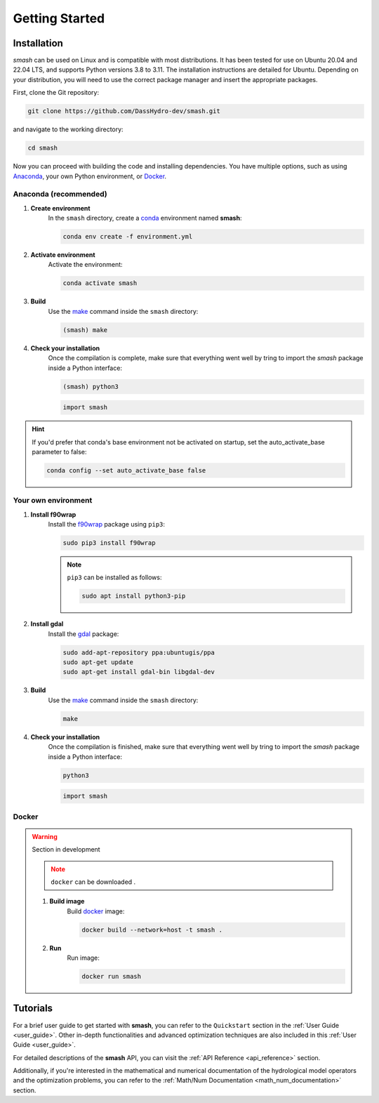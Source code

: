 .. _getting_started:

===============
Getting Started
===============

------------
Installation
------------

`smash` can be used on Linux and is compatible with most distributions. It has been tested for use on Ubuntu 20.04 and 22.04 LTS, and supports Python versions 3.8 to 3.11.
The installation instructions are detailed for Ubuntu. Depending on your distribution, you will need to use the correct package manager and insert the appropriate packages.

First, clone the Git repository:

.. code-block:: none

    git clone https://github.com/DassHydro-dev/smash.git

and navigate to the working directory:

.. code-block:: none

    cd smash

Now you can proceed with building the code and installing dependencies. You have multiple options, such as using `Anaconda <https://www.anaconda.com/>`__, your own Python environment, or `Docker <https://docs.docker.com/engine/install/>`__.

**********************
Anaconda (recommended)
**********************

.. image:: ../_static/logo_anaconda.png
    :width: 175
    :align: center

1. **Create environment**
    In the ``smash`` directory, create a `conda <https://www.anaconda.com/>`__ environment named **smash**:

    .. code-block:: none

        conda env create -f environment.yml

2. **Activate environment**
    Activate the environment:

    .. code-block:: none

        conda activate smash

3. **Build**
    Use the `make <https://www.gnu.org/software/make/manual/make.html>`__ command inside the ``smash`` directory:

    .. code-block:: none

        (smash) make

4. **Check your installation**
    Once the compilation is complete, make sure that everything went well by tring to import the `smash` package inside a Python interface:

    .. code-block:: none

        (smash) python3

    .. code-block:: python

        import smash

.. hint::

    If you'd prefer that conda's base environment not be activated on startup, 
    set the auto_activate_base parameter to false:

    .. code-block::

        conda config --set auto_activate_base false

********************
Your own environment
********************

.. image:: ../_static/logo_terminal.svg
    :width: 75
    :align: center

1. **Install f90wrap**
    Install the `f90wrap <https://github.com/jameskermode/f90wrap>`__ package using ``pip3``:

    .. code-block:: none
        
        sudo pip3 install f90wrap
        
    .. note ::
        
        ``pip3`` can be installed as follows:
        
        .. code-block:: none
        
            sudo apt install python3-pip
            
2. **Install gdal**
    Install the `gdal <https://gdal.org/api/python/osgeo.gdal.html>`__ package:

    .. code-block:: none
        
        sudo add-apt-repository ppa:ubuntugis/ppa
        sudo apt-get update
        sudo apt-get install gdal-bin libgdal-dev
        
3. **Build**
    Use the `make <https://www.gnu.org/software/make/manual/make.html>`__ command inside the ``smash`` directory:
    
    .. code-block:: none
    
        make
        
4. **Check your installation**
    Once the compilation is finished, make sure that everything went well by tring to import the `smash` package inside a Python interface:
    
    .. code-block:: none
    
        python3
        
    .. code-block:: python
        
        import smash
    
******
Docker
******
    
.. image:: ../_static/logo_docker.png
    :width: 175
    :align: center
    
.. warning::

    Section in development
    
    .. note::

        ``docker`` can be downloaded .
        
    1. **Build image**
        Build `docker <https://docs.docker.com/engine/install/>`__ image:
        
        .. code-block:: none
            
            docker build --network=host -t smash .
            
    2. **Run**
        Run image:
        
        .. code-block ::
            
            docker run smash

---------
Tutorials
---------

For a brief user guide to get started with **smash**, you can refer to the ``Quickstart`` section in the :ref:`User Guide <user_guide>`. Other in-depth functionalities and advanced optimization techniques are also included in this :ref:`User Guide <user_guide>`.

For detailed descriptions of the **smash** API, you can visit the :ref:`API Reference <api_reference>` section.

Additionally, if you're interested in the mathematical and numerical documentation of the hydrological model operators and the optimization problems, you can refer to the :ref:`Math/Num Documentation <math_num_documentation>` section. 